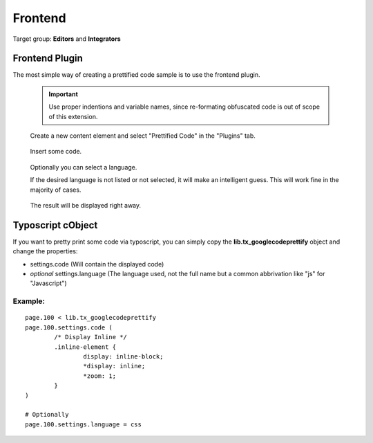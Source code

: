 ﻿============================
Frontend
============================

Target group: **Editors** and **Integrators**

Frontend Plugin
===============

The most simple way of creating a prettified code sample is to use the frontend plugin.

	.. important::

		Use proper indentions and variable names, since re-formating obfuscated code is out of scope of this extension.

.. figure:: Images/PluginStep01.png
		:width: 708px
		:alt: Create a new content element

		Create a new content element and select "Prettified Code" in the "Plugins" tab.

.. figure:: Images/PluginStep02.png
		:width: 473px
		:alt: Insert some code

		Insert some code.

.. figure:: Images/PluginStep03.png
		:width: 525px
		:alt: Select a language

		Optionally you can select a language.

		If the desired language is not listed or not selected, it will make an intelligent guess. This will work fine in the majority of cases.


.. figure:: Images/PluginStep04.png
		:width: 380px
		:alt: Receive some output

		The result will be displayed right away.


Typoscript cObject
=======================

If you want to pretty print some code via typoscript, you can simply copy the **lib.tx_googlecodeprettify** object and change the properties:

* settings.code (Will contain the displayed code)
* *optional* settings.language (The language used, not the full name but a common abbrivation like "js" for "Javascript")

Example:
________

::

	page.100 < lib.tx_googlecodeprettify
	page.100.settings.code (
		/* Display Inline */
		.inline-element {
			display: inline-block;
			*display: inline;
			*zoom: 1;
		}
	)

	# Optionally
	page.100.settings.language = css
